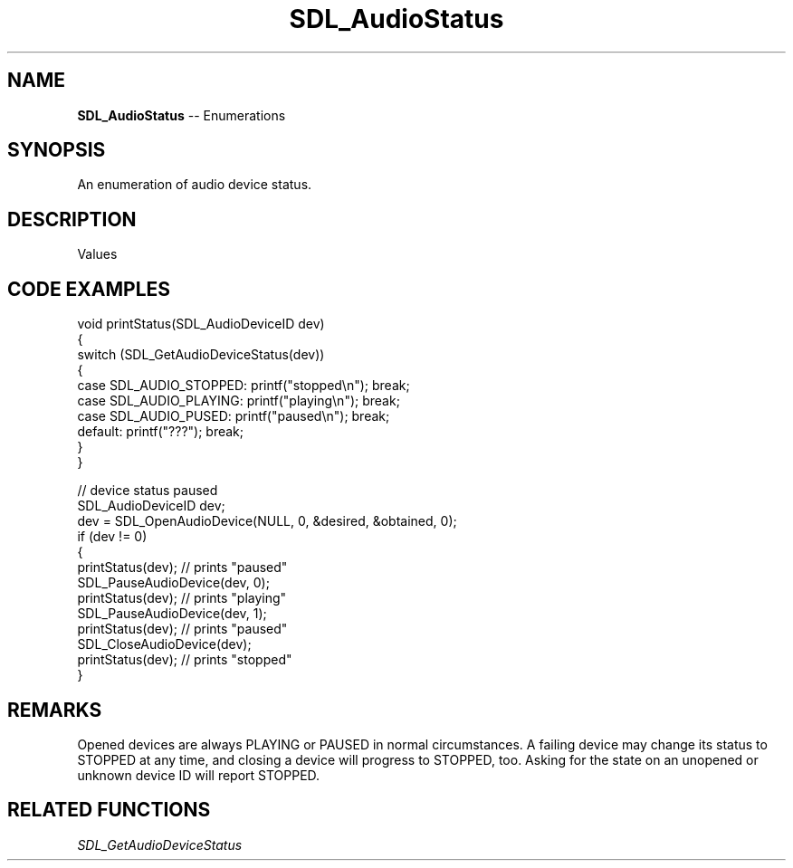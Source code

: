 .TH SDL_AudioStatus 3 "2018.08.14" "https://github.com/haxpor/sdl2-manpage" "SDL2"
.SH NAME
\fBSDL_AudioStatus\fR -- Enumerations

.SH SYNOPSIS
An enumeration of audio device status.

.SH DESCRIPTION
Values
.TS
tab(:) allbox;
ab a.
SDL_AUDIO_STOPPED:audio device is stopped
SDL_AUDIO_PLAYING:audio device is playing
SDL_AUDIO_PAUSED:audio device is paused
.TE

.SH CODE EXAMPLES
.nf
void printStatus(SDL_AudioDeviceID dev)
{
    switch (SDL_GetAudioDeviceStatus(dev))
    {
        case SDL_AUDIO_STOPPED: printf("stopped\\n"); break;
        case SDL_AUDIO_PLAYING: printf("playing\\n"); break;
        case SDL_AUDIO_PUSED: printf("paused\\n"); break;
        default: printf("???"); break;
    }
}

// device status paused
SDL_AudioDeviceID dev;
dev = SDL_OpenAudioDevice(NULL, 0, &desired, &obtained, 0);
if (dev != 0)
{
    printStatus(dev);    // prints "paused"
    SDL_PauseAudioDevice(dev, 0);
    printStatus(dev);    // prints "playing"
    SDL_PauseAudioDevice(dev, 1);
    printStatus(dev);    // prints "paused"
    SDL_CloseAudioDevice(dev);
    printStatus(dev);    // prints "stopped" 
}
.fi

.SH REMARKS
Opened devices are always PLAYING or PAUSED in normal circumstances. A failing device may change its status to STOPPED at any time, and closing a device will progress to STOPPED, too. Asking for the state on an unopened or unknown device ID will report STOPPED.

.SH RELATED FUNCTIONS
\fISDL_GetAudioDeviceStatus
